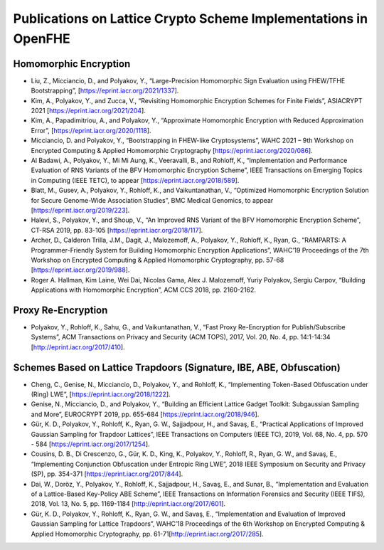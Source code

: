 Publications on Lattice Crypto Scheme Implementations in OpenFHE
=================================================================

Homomorphic Encryption
----------------------

-  Liu, Z., Micciancio, D., and Polyakov, Y., “Large-Precision
   Homomorphic Sign Evaluation using FHEW/TFHE Bootstrapping”,
   [https://eprint.iacr.org/2021/1337].

-  Kim, A., Polyakov, Y., and Zucca, V., “Revisiting Homomorphic
   Encryption Schemes for Finite Fields”, ASIACRYPT 2021
   [https://eprint.iacr.org/2021/204].

-  Kim, A., Papadimitriou, A., and Polyakov, Y., “Approximate
   Homomorphic Encryption with Reduced Approximation Error”,
   [https://eprint.iacr.org/2020/1118].

-  Micciancio, D. and Polyakov, Y., “Bootstrapping in FHEW-like
   Cryptosystems”, WAHC 2021 – 9th Workshop on Encrypted Computing &
   Applied Homomorphic Cryptography [https://eprint.iacr.org/2020/086].

-  Al Badawi, A., Polyakov, Y., Mi Mi Aung, K., Veeravalli, B., and
   Rohloff, K., “Implementation and Performance Evaluation of RNS
   Variants of the BFV Homomorphic Encryption Scheme”, IEEE Transactions
   on Emerging Topics in Computing (IEEE TETC), to appear
   [https://eprint.iacr.org/2018/589].

-  Blatt, M., Gusev, A., Polyakov, Y., Rohloff, K., and Vaikuntanathan,
   V., “Optimized Homomorphic Encryption Solution for Secure Genome-Wide
   Association Studies”, BMC Medical Genomics, to appear
   [https://eprint.iacr.org/2019/223].

-  Halevi, S., Polyakov, Y., and Shoup, V., “An Improved RNS Variant of
   the BFV Homomorphic Encryption Scheme”, CT-RSA 2019, pp. 83-105
   [https://eprint.iacr.org/2018/117].

-  Archer, D., Calderon Trilla, J.M., Dagit, J., Malozemoff, A.,
   Polyakov, Y., Rohloff, K., Ryan, G., “RAMPARTS: A Programmer-Friendly
   System for Building Homomorphic Encryption Applications”, WAHC’19
   Proceedings of the 7th Workshop on Encrypted Computing & Applied
   Homomorphic Cryptography, pp. 57-68
   [https://eprint.iacr.org/2019/988].

-  Roger A. Hallman, Kim Laine, Wei Dai, Nicolas Gama, Alex J.
   Malozemoff, Yuriy Polyakov, Sergiu Carpov, “Building Applications
   with Homomorphic Encryption”, ACM CCS 2018, pp. 2160-2162.

Proxy Re-Encryption
-------------------

-  Polyakov, Y., Rohloff, K., Sahu, G., and Vaikuntanathan, V., “Fast
   Proxy Re-Encryption for Publish/Subscribe Systems”, ACM Transactions
   on Privacy and Security (ACM TOPS), 2017, Vol. 20, No. 4,
   pp. 14:1-14:34 [http://eprint.iacr.org/2017/410].

Schemes Based on Lattice Trapdoors (Signature, IBE, ABE, Obfuscation)
---------------------------------------------------------------------

-  Cheng, C., Genise, N., Micciancio, D., Polyakov, Y., and Rohloff, K.,
   “Implementing Token-Based Obfuscation under (Ring) LWE”,
   [https://eprint.iacr.org/2018/1222].

-  Genise, N., Micciancio, D., and Polyakov, Y., “Building an Efficient
   Lattice Gadget Toolkit: Subgaussian Sampling and More”, EUROCRYPT
   2019, pp. 655-684 [https://eprint.iacr.org/2018/946].

-  Gür, K. D., Polyakov, Y., Rohloff, K., Ryan, G. W., Sajjadpour, H.,
   and Savaş, E., “Practical Applications of Improved Gaussian Sampling
   for Trapdoor Lattices”, IEEE Transactions on Computers (IEEE TC),
   2019, Vol. 68, No. 4, pp. 570 - 584
   [https://eprint.iacr.org/2017/1254].

-  Cousins, D. B., Di Crescenzo, G., Gür, K. D., King, K., Polyakov, Y.,
   Rohloff, R., Ryan, G. W., and Savaş, E., “Implementing Conjunction
   Obfuscation under Entropic Ring LWE”, 2018 IEEE Symposium on Security
   and Privacy (SP), pp. 354-371 [https://eprint.iacr.org/2017/844].

-  Dai, W., Doröz, Y., Polyakov, Y., Rohloff, K., Sajjadpour, H., Savaş,
   E., and Sunar, B., “Implementation and Evaluation of a Lattice-Based
   Key-Policy ABE Scheme”, IEEE Transactions on Information Forensics
   and Security (IEEE TIFS), 2018, Vol. 13, No. 5, pp. 1169-1184
   [http://eprint.iacr.org/2017/601].

-  Gür, K. D., Polyakov, Y., Rohloff, K., Ryan, G. W., and Savaş, E.,
   “Implementation and Evaluation of Improved Gaussian Sampling for
   Lattice Trapdoors”, WAHC’18 Proceedings of the 6th Workshop on
   Encrypted Computing & Applied Homomorphic Cryptography,
   pp. 61-71[http://eprint.iacr.org/2017/285].
